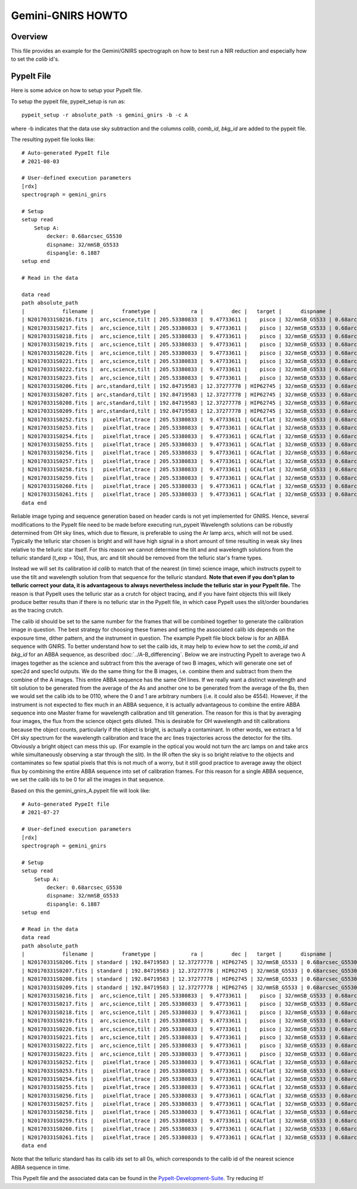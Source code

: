 
.. _gnirs_howto:

==================
Gemini-GNIRS HOWTO
==================

Overview
========

This file provides an example for the
Gemini/GNIRS spectrograph on how to best
run a NIR reduction and especially how to set the
`calib` id's.

PypeIt File
===========

Here is some advice on how to setup your PypeIt file. 

To setup the pypeit file, pypeit_setup is run as::  

    pypeit_setup -r absolute_path -s gemini_gnirs -b -c A 

where -b indicates that the data use sky subtraction and the 
columns  `calib`, `comb_id`, `bkg_id`  are added to the pypeit file. 

The resulting pypeit file looks like::

    # Auto-generated PypeIt file
    # 2021-08-03

    # User-defined execution parameters
    [rdx]
    spectrograph = gemini_gnirs

    # Setup
    setup read
        Setup A:
            decker: 0.68arcsec_G5530
            dispname: 32/mmSB_G5533
            dispangle: 6.1887
    setup end

    # Read in the data

    data read
    path absolute_path
    |            filename |         frametype |           ra |         dec |   target |      dispname |           decker | binning |              mjd | airmass | exptime | dispangle | calib | comb_id | bkg_id |
    | N20170331S0216.fits |  arc,science,tilt | 205.53380833 |  9.47733611 |    pisco | 32/mmSB_G5533 | 0.68arcsec_G5530 |     1,1 | 57843.3709743134 |   1.077 |   300.0 |    6.1887 |     0 |       6 |     -1 |
    | N20170331S0217.fits |  arc,science,tilt | 205.53380833 |  9.47733611 |    pisco | 32/mmSB_G5533 | 0.68arcsec_G5530 |     1,1 | 57843.3746886267 |   1.068 |   300.0 |    6.1887 |     0 |       3 |     -1 |
    | N20170331S0218.fits |  arc,science,tilt | 205.53380833 |  9.47733611 |    pisco | 32/mmSB_G5533 | 0.68arcsec_G5530 |     1,1 | 57843.3784029399 |    1.06 |   300.0 |    6.1887 |     0 |      10 |     -1 |
    | N20170331S0219.fits |  arc,science,tilt | 205.53380833 |  9.47733611 |    pisco | 32/mmSB_G5533 | 0.68arcsec_G5530 |     1,1 | 57843.3821513967 |   1.053 |   300.0 |    6.1887 |     0 |       7 |     -1 |
    | N20170331S0220.fits |  arc,science,tilt | 205.53380833 |  9.47733611 |    pisco | 32/mmSB_G5533 | 0.68arcsec_G5530 |     1,1 | 57843.3858649384 |   1.047 |   300.0 |    6.1887 |     0 |       5 |     -1 |
    | N20170331S0221.fits |  arc,science,tilt | 205.53380833 |  9.47733611 |    pisco | 32/mmSB_G5533 | 0.68arcsec_G5530 |     1,1 |  57843.389578673 |   1.041 |   300.0 |    6.1887 |     0 |       4 |     -1 |
    | N20170331S0222.fits |  arc,science,tilt | 205.53380833 |  9.47733611 |    pisco | 32/mmSB_G5533 | 0.68arcsec_G5530 |     1,1 |  57843.393291443 |   1.036 |   300.0 |    6.1887 |     0 |       9 |     -1 |
    | N20170331S0223.fits |  arc,science,tilt | 205.53380833 |  9.47733611 |    pisco | 32/mmSB_G5533 | 0.68arcsec_G5530 |     1,1 | 57843.3970400927 |   1.032 |   300.0 |    6.1887 |     0 |       8 |     -1 |
    | N20170331S0206.fits | arc,standard,tilt | 192.84719583 | 12.37277778 | HIP62745 | 32/mmSB_G5533 | 0.68arcsec_G5530 |     1,1 |  57843.356848156 |   1.029 |    10.0 |    6.1887 |     0 |       2 |     -1 |
    | N20170331S0207.fits | arc,standard,tilt | 192.84719583 | 12.37277778 | HIP62745 | 32/mmSB_G5533 | 0.68arcsec_G5530 |     1,1 |  57843.357060926 |   1.028 |    10.0 |    6.1887 |     0 |       1 |     -1 |
    | N20170331S0208.fits | arc,standard,tilt | 192.84719583 | 12.37277778 | HIP62745 | 32/mmSB_G5533 | 0.68arcsec_G5530 |     1,1 | 57843.3572769754 |   1.028 |    10.0 |    6.1887 |     0 |      12 |     -1 |
    | N20170331S0209.fits | arc,standard,tilt | 192.84719583 | 12.37277778 | HIP62745 | 32/mmSB_G5533 | 0.68arcsec_G5530 |     1,1 | 57843.3575292903 |   1.028 |    10.0 |    6.1887 |     0 |      11 |     -1 |
    | N20170331S0252.fits |   pixelflat,trace | 205.53380833 |  9.47733611 | GCALflat | 32/mmSB_G5533 | 0.68arcsec_G5530 |     1,1 | 57843.4641730017 |   1.053 |    0.84 |    6.1887 |     0 |      -1 |     -1 |
    | N20170331S0253.fits |   pixelflat,trace | 205.53380833 |  9.47733611 | GCALflat | 32/mmSB_G5533 | 0.68arcsec_G5530 |     1,1 | 57843.4642846915 |   1.054 |    0.84 |    6.1887 |     0 |      -1 |     -1 |
    | N20170331S0254.fits |   pixelflat,trace | 205.53380833 |  9.47733611 | GCALflat | 32/mmSB_G5533 | 0.68arcsec_G5530 |     1,1 | 57843.4643977316 |   1.054 |    0.84 |    6.1887 |     0 |      -1 |     -1 |
    | N20170331S0255.fits |   pixelflat,trace | 205.53380833 |  9.47733611 | GCALflat | 32/mmSB_G5533 | 0.68arcsec_G5530 |     1,1 |  57843.464510193 |   1.054 |    0.84 |    6.1887 |     0 |      -1 |     -1 |
    | N20170331S0256.fits |   pixelflat,trace | 205.53380833 |  9.47733611 | GCALflat | 32/mmSB_G5533 | 0.68arcsec_G5530 |     1,1 | 57843.4646238119 |   1.054 |    0.84 |    6.1887 |     0 |      -1 |     -1 |
    | N20170331S0257.fits |   pixelflat,trace | 205.53380833 |  9.47733611 | GCALflat | 32/mmSB_G5533 | 0.68arcsec_G5530 |     1,1 | 57843.4647383952 |   1.054 |    0.84 |    6.1887 |     0 |      -1 |     -1 |
    | N20170331S0258.fits |   pixelflat,trace | 205.53380833 |  9.47733611 | GCALflat | 32/mmSB_G5533 | 0.68arcsec_G5530 |     1,1 | 57843.4648516282 |   1.055 |    0.84 |    6.1887 |     0 |      -1 |     -1 |
    | N20170331S0259.fits |   pixelflat,trace | 205.53380833 |  9.47733611 | GCALflat | 32/mmSB_G5533 | 0.68arcsec_G5530 |     1,1 | 57843.4649642825 |   1.055 |    0.84 |    6.1887 |     0 |      -1 |     -1 |
    | N20170331S0260.fits |   pixelflat,trace | 205.53380833 |  9.47733611 | GCALflat | 32/mmSB_G5533 | 0.68arcsec_G5530 |     1,1 | 57843.4650775156 |   1.055 |    0.84 |    6.1887 |     0 |      -1 |     -1 |
    | N20170331S0261.fits |   pixelflat,trace | 205.53380833 |  9.47733611 | GCALflat | 32/mmSB_G5533 | 0.68arcsec_G5530 |     1,1 | 57843.4651915202 |   1.055 |    0.84 |    6.1887 |     0 |      -1 |     -1 |
    data end

Reliable image typing and sequence generation based on header cards is not yet implemented for GNIRS.
Hence, several modifications to the PypeIt file need to be made before executing run_pypeit
Wavelength solutions can be robustly determined from OH sky lines, which due to 
flexure, is preferable to using the Ar lamp arcs, which will not be used. 
Typically the telluric star chosen is bright and will have high signal in a 
short amount of time resulting in weak sky lines relative to the telluric star 
itself. For this reason we cannot determine the tilt and and wavelength solutions from
the telluric standard (t_exp = 10s), thus, arc and tilt should be removed from the telluric
star's frame types.

Instead we will set its calibration id `calib` to match that of the 
nearest (in time) science image, which instructs pypeit to use the tilt and 
wavelength solution from that sequence for the telluric standard.
**Note that even if you don’t plan to telluric correct your data, it is advantageous
to always nevertheless include the telluric star in your PypeIt file.**
The reason is that PypeIt uses the telluric star as a crutch for object tracing, 
and if you have faint objects this will likely produce better results than if there 
is no telluric star in the PypeIt file, in which case PypeIt uses the slit/order boundaries as the
tracing crutch.

The calib id should be set to the same number for the frames that will be combined together to generate
the calibration image in question. The best strategy for choosing these frames and setting the associated
calib ids depends on the exposure time, dither pattern, and the instrument in question.
The example PypeIt file block below is for an ABBA sequence with GNIRS. To better understand how to
set the calib ids, it may help to eview how to set the `comb_id` and `bkg_id` for an ABBA sequence,
as described :doc:`../A-B_differencing`. Below we are instructing PypeIt to average two A images together
as the science and subtract from this the average of two B images, which will generate one set of
spec2d and spec1d outputs. We do the same thing for the B images, i.e. combine them and subtract from them the combine
of the A images. This entire ABBA sequence has the same OH lines. If we really want a distinct
wavelength and tilt solution to be generated from the average of the As and another one to be generated from the
average of the Bs, then we would set the calib ids to be 0110, where the 0 and 1 are arbitrary numbers (i.e. it could
also be 4554). However, if the instrument is not expected to flex much in an ABBA sequence, it is actually advantageous
to combine the entire ABBA sequence into one Master frame for wavelength calibration and tilt generation. The reason
for this is that by averaging four images, the flux from the science object gets diluted. This is desirable
for OH wavelength and tilt calibrations because the object counts, particularly if the object is bright, is actually
a contaminant. In other words, we extract a 1d OH sky spectrum for the wavelength calibration and trace the arc lines
trajectories across the detector for the tilts. Obviously a bright object can mess this up. (For example in the optical
you would not turn the arc lamps on and take arcs while simultaneously observing a star through the slit). In the IR
often the sky is so bright relative to the objects and contaminates so few spatial pixels that this is not
much of a worry, but it still good practice to average away the object flux by combining the entire ABBA sequence
into set of calibration frames. For this reason for a single ABBA sequence, we set the calib ids to be 0 for
all the images in that sequence.

Based on this the gemini_gnirs_A.pypeit file will look like::


    # Auto-generated PypeIt file
    # 2021-07-27

    # User-defined execution parameters
    [rdx]
    spectrograph = gemini_gnirs

    # Setup
    setup read
        Setup A:
            decker: 0.68arcsec_G5530
            dispname: 32/mmSB_G5533
            dispangle: 6.1887
    setup end

    # Read in the data
    data read
    path absolute_path
    |            filename |         frametype |           ra |         dec |   target |      dispname |           decker | binning |              mjd | airmass | exptime | dispangle | calib | comb_id | bkg_id |
    | N20170331S0206.fits | standard | 192.84719583 | 12.37277778 | HIP62745 | 32/mmSB_G5533 | 0.68arcsec_G5530 |     1,1 |  57843.356848156 |   1.029 |    10.0 |    6.1887 |     0 |      0 |     2 |      1
    | N20170331S0207.fits | standard | 192.84719583 | 12.37277778 | HIP62745 | 32/mmSB_G5533 | 0.68arcsec_G5530 |     1,1 |  57843.357060926 |   1.028 |    10.0 |    6.1887 |     0 |      0 |     1 |      2
    | N20170331S0208.fits | standard | 192.84719583 | 12.37277778 | HIP62745 | 32/mmSB_G5533 | 0.68arcsec_G5530 |     1,1 | 57843.3572769754 |   1.028 |    10.0 |    6.1887 |     0 |      0 |     1 |       2
    | N20170331S0209.fits | standard | 192.84719583 | 12.37277778 | HIP62745 | 32/mmSB_G5533 | 0.68arcsec_G5530 |     1,1 | 57843.3575292903 |   1.028 |    10.0 |    6.1887 |     0 |      0 |     2 |       1
    | N20170331S0216.fits |  arc,science,tilt | 205.53380833 |  9.47733611 |    pisco | 32/mmSB_G5533 | 0.68arcsec_G5530 |     1,1 | 57843.3709743134 |   1.077 |   300.0 |    6.1887 |     0 |       3 |     4 |
    | N20170331S0217.fits |  arc,science,tilt | 205.53380833 |  9.47733611 |    pisco | 32/mmSB_G5533 | 0.68arcsec_G5530 |     1,1 | 57843.3746886267 |   1.068 |   300.0 |    6.1887 |     0 |       4 |     3 |
    | N20170331S0218.fits |  arc,science,tilt | 205.53380833 |  9.47733611 |    pisco | 32/mmSB_G5533 | 0.68arcsec_G5530 |     1,1 | 57843.3784029399 |    1.06 |   300.0 |    6.1887 |     0 |      4 |     3 |
    | N20170331S0219.fits |  arc,science,tilt | 205.53380833 |  9.47733611 |    pisco | 32/mmSB_G5533 | 0.68arcsec_G5530 |     1,1 | 57843.3821513967 |   1.053 |   300.0 |    6.1887 |     0 |       3 |     4 |
    | N20170331S0220.fits |  arc,science,tilt | 205.53380833 |  9.47733611 |    pisco | 32/mmSB_G5533 | 0.68arcsec_G5530 |     1,1 | 57843.3858649384 |   1.047 |   300.0 |    6.1887 |     1 |       5 |     6 |
    | N20170331S0221.fits |  arc,science,tilt | 205.53380833 |  9.47733611 |    pisco | 32/mmSB_G5533 | 0.68arcsec_G5530 |     1,1 |  57843.389578673 |   1.041 |   300.0 |    6.1887 |     1 |       6 |     5 |
    | N20170331S0222.fits |  arc,science,tilt | 205.53380833 |  9.47733611 |    pisco | 32/mmSB_G5533 | 0.68arcsec_G5530 |     1,1 |  57843.393291443 |   1.036 |   300.0 |    6.1887 |     1 |       6 |     5 |
    | N20170331S0223.fits |  arc,science,tilt | 205.53380833 |  9.47733611 |    pisco | 32/mmSB_G5533 | 0.68arcsec_G5530 |     1,1 | 57843.3970400927 |   1.032 |   300.0 |    6.1887 |     1 |       5 |     6 |
    | N20170331S0252.fits |   pixelflat,trace | 205.53380833 |  9.47733611 | GCALflat | 32/mmSB_G5533 | 0.68arcsec_G5530 |     1,1 | 57843.4641730017 |   1.053 |    0.84 |    6.1887 |     0,1,2,3 |      -1 |     -1 |
    | N20170331S0253.fits |   pixelflat,trace | 205.53380833 |  9.47733611 | GCALflat | 32/mmSB_G5533 | 0.68arcsec_G5530 |     1,1 | 57843.4642846915 |   1.054 |    0.84 |    6.1887 |     0,1,2,3 |      -1 |     -1 |
    | N20170331S0254.fits |   pixelflat,trace | 205.53380833 |  9.47733611 | GCALflat | 32/mmSB_G5533 | 0.68arcsec_G5530 |     1,1 | 57843.4643977316 |   1.054 |    0.84 |    6.1887 |     0,1,2,3 |      -1 |     -1 |
    | N20170331S0255.fits |   pixelflat,trace | 205.53380833 |  9.47733611 | GCALflat | 32/mmSB_G5533 | 0.68arcsec_G5530 |     1,1 |  57843.464510193 |   1.054 |    0.84 |    6.1887 |     0,1,2,3 |      -1 |     -1 |
    | N20170331S0256.fits |   pixelflat,trace | 205.53380833 |  9.47733611 | GCALflat | 32/mmSB_G5533 | 0.68arcsec_G5530 |     1,1 | 57843.4646238119 |   1.054 |    0.84 |    6.1887 |     0,1,2,3 |      -1 |     -1 |
    | N20170331S0257.fits |   pixelflat,trace | 205.53380833 |  9.47733611 | GCALflat | 32/mmSB_G5533 | 0.68arcsec_G5530 |     1,1 | 57843.4647383952 |   1.054 |    0.84 |    6.1887 |     0,1,2,3 |      -1 |     -1 |
    | N20170331S0258.fits |   pixelflat,trace | 205.53380833 |  9.47733611 | GCALflat | 32/mmSB_G5533 | 0.68arcsec_G5530 |     1,1 | 57843.4648516282 |   1.055 |    0.84 |    6.1887 |     0,1,2,3 |      -1 |     -1 |
    | N20170331S0259.fits |   pixelflat,trace | 205.53380833 |  9.47733611 | GCALflat | 32/mmSB_G5533 | 0.68arcsec_G5530 |     1,1 | 57843.4649642825 |   1.055 |    0.84 |    6.1887 |     0,1,2,3 |      -1 |     -1 |
    | N20170331S0260.fits |   pixelflat,trace | 205.53380833 |  9.47733611 | GCALflat | 32/mmSB_G5533 | 0.68arcsec_G5530 |     1,1 | 57843.4650775156 |   1.055 |    0.84 |    6.1887 |     0,1,2,3 |      -1 |     -1 |
    | N20170331S0261.fits |   pixelflat,trace | 205.53380833 |  9.47733611 | GCALflat | 32/mmSB_G5533 | 0.68arcsec_G5530 |     1,1 | 57843.4651915202 |   1.055 |    0.84 |    6.1887 |     0,1,2,3 |      -1 |     -1 |
    data end


Note that the telluric standard has its calib ids set to all 0s, which corresponds to the calib id of the nearest science ABBA sequence in time.

This PypeIt file and the associated data can be found in the  `PypeIt-Development-Suite <https://github.com/pypeit/PypeIt-development-suite/>`_. Try reducing
it!
